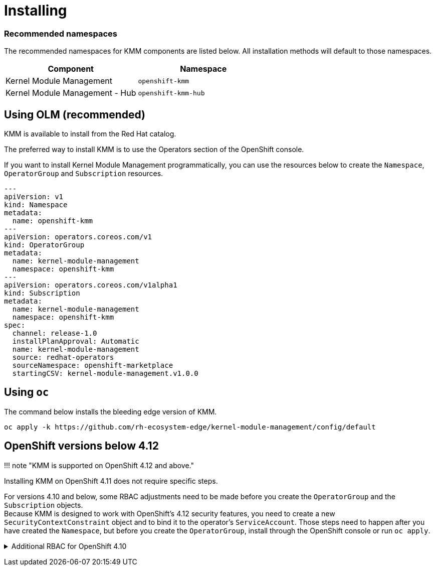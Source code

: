 = Installing

[discrete]
=== Recommended namespaces

The recommended namespaces for KMM components are listed below.
All installation methods will default to those namespaces.

|===
| Component | Namespace

| Kernel Module Management
| `openshift-kmm`

| Kernel Module Management - Hub
| `openshift-kmm-hub`
|===

== Using OLM (recommended)

KMM is available to install from the Red Hat catalog.

The preferred way to install KMM is to use the Operators section of the OpenShift console.

If you want to install Kernel Module Management programmatically, you can use the resources below to create the
`Namespace`, `OperatorGroup` and `Subscription` resources.

[,yaml]
----
---
apiVersion: v1
kind: Namespace
metadata:
  name: openshift-kmm
---
apiVersion: operators.coreos.com/v1
kind: OperatorGroup
metadata:
  name: kernel-module-management
  namespace: openshift-kmm
---
apiVersion: operators.coreos.com/v1alpha1
kind: Subscription
metadata:
  name: kernel-module-management
  namespace: openshift-kmm
spec:
  channel: release-1.0
  installPlanApproval: Automatic
  name: kernel-module-management
  source: redhat-operators
  sourceNamespace: openshift-marketplace
  startingCSV: kernel-module-management.v1.0.0
----

== Using `oc`

The command below installs the bleeding edge version of KMM.

[,shell]
----
oc apply -k https://github.com/rh-ecosystem-edge/kernel-module-management/config/default
----

== OpenShift versions below 4.12

!!! note "KMM is supported on OpenShift 4.12 and above."

Installing KMM on OpenShift 4.11 does not require specific steps.

For versions 4.10 and below, some RBAC adjustments need to be made before you create the `OperatorGroup` and the
`Subscription` objects. +
Because KMM is designed to work with OpenShift's 4.12 security features, you need to create a new
`SecurityContextConstraint` object and to bind it to the operator's `ServiceAccount`.
Those steps need to happen after you have created the `Namespace`, but before you create the `OperatorGroup`, install
through the OpenShift console or run `oc apply`.+++<details>++++++<summary>+++Additional RBAC for OpenShift 4.10+++</summary>+++ Save the content below under `restricted-v2.yml`: ```yaml --- allowHostDirVolumePlugin: false allowHostIPC: false allowHostNetwork: false allowHostPID: false allowHostPorts: false allowPrivilegeEscalation: false allowPrivilegedContainer: false allowedCapabilities: - NET_BIND_SERVICE apiVersion: security.openshift.io/v1 defaultAddCapabilities: null fsGroup: type: MustRunAs groups: [] kind: SecurityContextConstraints metadata: name: restricted-v2 priority: null readOnlyRootFilesystem: false requiredDropCapabilities: - ALL runAsUser: type: MustRunAsRange seLinuxContext: type: MustRunAs seccompProfiles: - runtime/default supplementalGroups: type: RunAsAny users: [] volumes: - configMap - downwardAPI - emptyDir - persistentVolumeClaim - projected - secret ``` Run the following commands: ```shell oc apply -f restricted-v2.yml oc adm policy add-scc-to-user restricted-v2 -z kmm-operator-controller-manager -n openshift-kmm ```+++</details>+++
